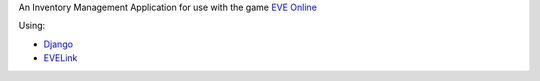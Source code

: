 An Inventory Management Application for use with the game `EVE Online <http://www.eveonline.com/>`_

Using:

* `Django <https://www.djangoproject.com/>`_
* `EVELink <https://github.com/eve-val/evelink>`_
